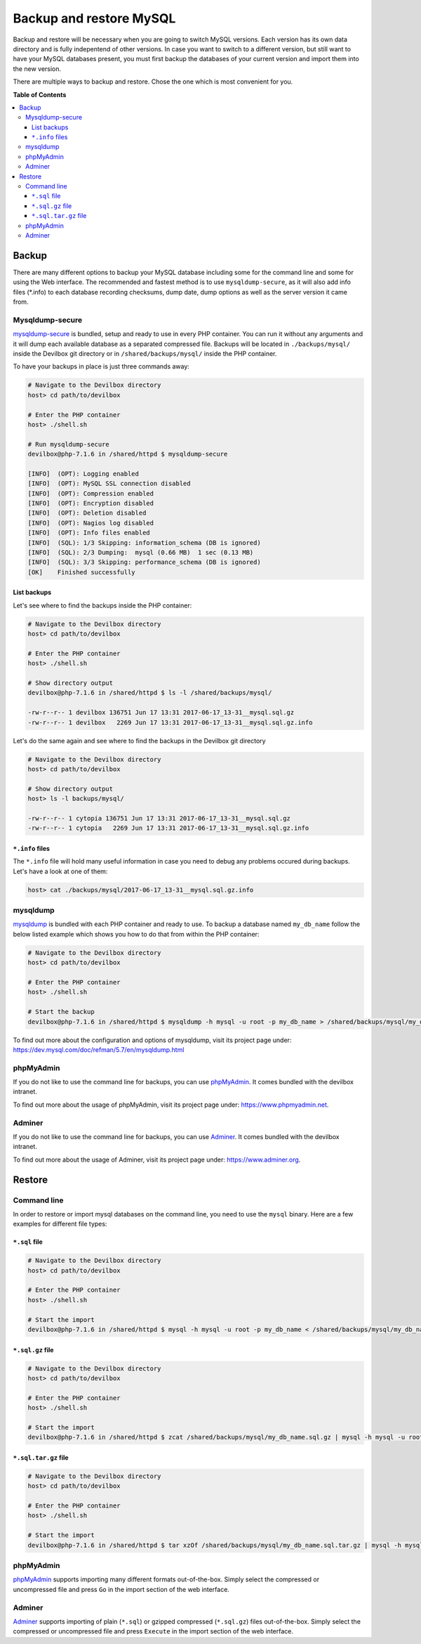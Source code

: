 .. _backup_and_restore_mysql:

************************
Backup and restore MySQL
************************

Backup and restore will be necessary when you are going to switch MySQL versions.
Each version has its own data directory and is fully indepentend of other versions.
In case you want to switch to a different version, but still want to have your MySQL databases
present, you must first backup the databases of your current version and import them into the
new version.

There are multiple ways to backup and restore. Chose the one which is most convenient for you.


**Table of Contents**

.. contents:: :local:


Backup
======

There are many different options to backup your MySQL database including some for the command line
and some for using the Web interface. The recommended and fastest method is to use
``mysqldump-secure``, as it will also add info files (*.info) to each database recording checksums,
dump date, dump options as well as the server version it came from.


Mysqldump-secure
----------------

`mysqldump-secure <https://mysqldump-secure.org/>`_ is bundled, setup and ready to use in every
PHP container. You can run it without any arguments and it will dump each available database as a
separated compressed file. Backups will be located in ``./backups/mysql/`` inside the Devilbox
git directory or in ``/shared/backups/mysql/`` inside the PHP container.

To have your backups in place is just three commands away:

.. code-block:: bash

    # Navigate to the Devilbox directory
    host> cd path/to/devilbox

    # Enter the PHP container
    host> ./shell.sh

    # Run mysqldump-secure
    devilbox@php-7.1.6 in /shared/httpd $ mysqldump-secure

    [INFO]  (OPT): Logging enabled
    [INFO]  (OPT): MySQL SSL connection disabled
    [INFO]  (OPT): Compression enabled
    [INFO]  (OPT): Encryption disabled
    [INFO]  (OPT): Deletion disabled
    [INFO]  (OPT): Nagios log disabled
    [INFO]  (OPT): Info files enabled
    [INFO]  (SQL): 1/3 Skipping: information_schema (DB is ignored)
    [INFO]  (SQL): 2/3 Dumping:  mysql (0.66 MB)  1 sec (0.13 MB)
    [INFO]  (SQL): 3/3 Skipping: performance_schema (DB is ignored)
    [OK]    Finished successfully

List backups
^^^^^^^^^^^^

Let's see where to find the backups inside the PHP container:

.. code-block:: bash

    # Navigate to the Devilbox directory
    host> cd path/to/devilbox

    # Enter the PHP container
    host> ./shell.sh

    # Show directory output
    devilbox@php-7.1.6 in /shared/httpd $ ls -l /shared/backups/mysql/

    -rw-r--r-- 1 devilbox 136751 Jun 17 13:31 2017-06-17_13-31__mysql.sql.gz
    -rw-r--r-- 1 devilbox   2269 Jun 17 13:31 2017-06-17_13-31__mysql.sql.gz.info


Let's do the same again and see where to find the backups in the Devilbox git directory

.. code-block:: bash

    # Navigate to the Devilbox directory
    host> cd path/to/devilbox

    # Show directory output
    host> ls -l backups/mysql/

    -rw-r--r-- 1 cytopia 136751 Jun 17 13:31 2017-06-17_13-31__mysql.sql.gz
    -rw-r--r-- 1 cytopia   2269 Jun 17 13:31 2017-06-17_13-31__mysql.sql.gz.info

``*.info`` files
^^^^^^^^^^^^^^^^

The ``*.info`` file will hold many useful information in case you need to debug any problems
occured during backups. Let's have a look at one of them:

.. code-block:: bash

    host> cat ./backups/mysql/2017-06-17_13-31__mysql.sql.gz.info

.. code-block:: ini
    :name: 2017-06-17_13-31__mysql.sql.gz.info
    :caption: 2017-06-17_13-31__mysql.sql.gz.info

    ; mysqldump-secure backup record
    ; Do not alter this file!
    ; Creation of this file can be turned off via config file.

    ; ============================================================
    ; = Local system information
    ; ============================================================
    [mysqldump-secure]
    version    = /usr/local/bin/mysqldump-secure (0.16.3)
    vdate      = 2016-08-18
    config     = /etc/mysqldump-secure.conf

    [system]
    uname      = Linux 4.4.0-79-generic
    hostname   =
    user       = devilbox
    group      = devilbox

    [tools]
    mysqldump  = /usr/bin/mysqldump (10.14 Distrib 5.5.52-MariaDB) [for Linux (x86_64)]
    mysql      = /usr/bin/mysql (15.1 Distrib 5.5.52-MariaDB) [for Linux (x86_64) using readline 5.1]
    compressor = /usr/bin/gzip (gzip 1.5)
    encryptor  = Not used

    ; ============================================================
    ; = Database / File information
    ; ============================================================
    [database]
    db_name    = mysql
    db_size    = 687326 Bytes (0.66 MB)
    tbl_cnt    = 30

    [file]
    file_path  = /shared/backups/mysql
    file_name  = 2017-06-17_13-31__mysql.sql.gz
    file_size  = 136751 Bytes (0.13 MB)
    file_chmod = 0644
    file_owner = devilbox
    file_group = devilbox
    file_mtime = 1497699116 (2017-06-17 13:31:56 CEST [+0200])
    file_md5   = 8d1a6c38f81c691bc4b490e7024a4f72
    file_sha   = 11fb85282ea866dfc69d29dc02a0418bebfea30e7e566c3c588a50987aceac2f

    ; ============================================================
    ; = Dump procedure information
    ; ============================================================
    [mysqldump]
    encrypted  = 0
    compressed = 1
    arguments  = --opt --default-character-set=utf8 --events --triggers --routines --hex-blob --complete-insert --extended-insert --compress --lock-tables  --skip-quick
    duration   = 1 sec

    [compression]
    compressor = gzip
    arguments  = -9 --stdout

    [encryption]
    encryptor  =
    algorithm  =
    pubkey     =

    ; ============================================================
    ; = Server information
    ; ============================================================
    [connection]
    protocol   = mysql via TCP/IP
    secured    = No SSL
    arguments  = --defaults-file=/etc/mysqldump-secure.cnf

    [server]
    hostname   = 001b3750b549
    port       = 3306
    replica    = master
    version    = MariaDB 10.1.23-MariaDB MariaDB Server


mysqldump
---------

`mysqldump <https://dev.mysql.com/doc/refman/5.7/en/mysqldump.html>`_ is bundled with each PHP
container and ready to use. To backup a database named ``my_db_name`` follow the below listed
example which shows you how to do that from within the PHP container:

.. code-block:: bash

    # Navigate to the Devilbox directory
    host> cd path/to/devilbox

    # Enter the PHP container
    host> ./shell.sh

    # Start the backup
    devilbox@php-7.1.6 in /shared/httpd $ mysqldump -h mysql -u root -p my_db_name > /shared/backups/mysql/my_db_name.sql

To find out more about the configuration and options of mysqldump, visit its project page under:
https://dev.mysql.com/doc/refman/5.7/en/mysqldump.html


phpMyAdmin
----------

If you do not like to use the command line for backups, you can use
`phpMyAdmin <https://www.phpmyadmin.net>`_. It comes bundled with the devilbox intranet.

To find out more about the usage of phpMyAdmin, visit its project page under:
https://www.phpmyadmin.net.


Adminer
-------

If you do not like to use the command line for backups, you can use
`Adminer <https://www.adminer.org>`_. It comes bundled with the devilbox intranet.

To find out more about the usage of Adminer, visit its project page under: https://www.adminer.org.


Restore
=======


Command line
------------

In order to restore or import mysql databases on the command line, you need to use the ``mysql``
binary. Here are a few examples for different file types:

``*.sql`` file
^^^^^^^^^^^^^^

.. code-block:: bash

    # Navigate to the Devilbox directory
    host> cd path/to/devilbox

    # Enter the PHP container
    host> ./shell.sh

    # Start the import
    devilbox@php-7.1.6 in /shared/httpd $ mysql -h mysql -u root -p my_db_name < /shared/backups/mysql/my_db_name.sql



``*.sql.gz`` file
^^^^^^^^^^^^^^^^^^

.. code-block:: bash

    # Navigate to the Devilbox directory
    host> cd path/to/devilbox

    # Enter the PHP container
    host> ./shell.sh

    # Start the import
    devilbox@php-7.1.6 in /shared/httpd $ zcat /shared/backups/mysql/my_db_name.sql.gz | mysql -h mysql -u root -p my_db_name


``*.sql.tar.gz`` file
^^^^^^^^^^^^^^^^^^^^^^

.. code-block:: bash

    # Navigate to the Devilbox directory
    host> cd path/to/devilbox

    # Enter the PHP container
    host> ./shell.sh

    # Start the import
    devilbox@php-7.1.6 in /shared/httpd $ tar xzOf /shared/backups/mysql/my_db_name.sql.tar.gz | mysql -h mysql -u root -p my_db_name


phpMyAdmin
----------

`phpMyAdmin <https://www.phpmyadmin.net>`_ supports importing many different formats out-of-the-box.
Simply select the compressed or uncompressed file and press ``Go`` in the import section of
the web interface.


Adminer
-------

`Adminer <https://www.adminer.org>`_ supports importing of plain (``*.sql``) or gzipped compressed
(``*.sql.gz``) files out-of-the-box. Simply select the compressed or uncompressed file and press
``Execute`` in the import section of the web interface.
